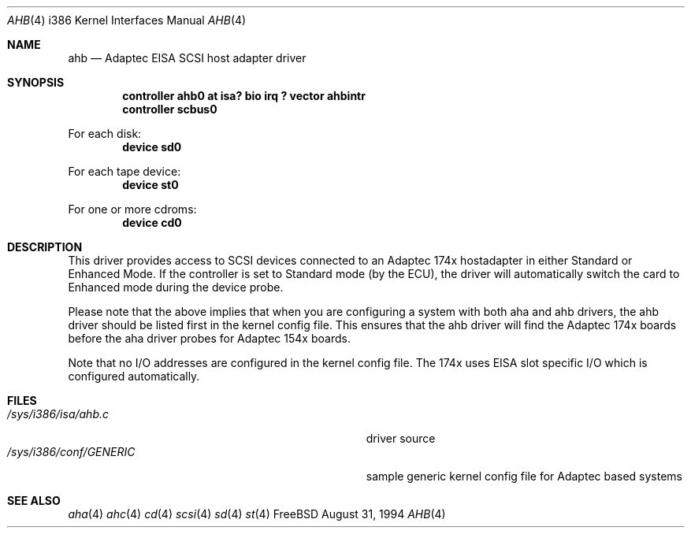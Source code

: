 .\"
.\" Copyright (c) 1994 Wilko Bulte
.\" All rights reserved.
.\"
.\" Redistribution and use in source and binary forms, with or without
.\" modification, are permitted provided that the following conditions
.\" are met:
.\" 1. Redistributions of source code must retain the above copyright
.\"    notice, this list of conditions and the following disclaimer.
.\" 2. Redistributions in binary form must reproduce the above copyright
.\"    notice, this list of conditions and the following disclaimer in the
.\"    documentation and/or other materials provided with the distribution.
.\" 3. The name of the author may not be used to endorse or promote products
.\"    derived from this software withough specific prior written permission
.\"
.\" THIS SOFTWARE IS PROVIDED BY THE AUTHOR ``AS IS'' AND ANY EXPRESS OR
.\" IMPLIED WARRANTIES, INCLUDING, BUT NOT LIMITED TO, THE IMPLIED WARRANTIES
.\" OF MERCHANTABILITY AND FITNESS FOR A PARTICULAR PURPOSE ARE DISCLAIMED.
.\" IN NO EVENT SHALL THE AUTHOR BE LIABLE FOR ANY DIRECT, INDIRECT,
.\" INCIDENTAL, SPECIAL, EXEMPLARY, OR CONSEQUENTIAL DAMAGES (INCLUDING, BUT
.\" NOT LIMITED TO, PROCUREMENT OF SUBSTITUTE GOODS OR SERVICES; LOSS OF USE,
.\" DATA, OR PROFITS; OR BUSINESS INTERRUPTION) HOWEVER CAUSED AND ON ANY
.\" THEORY OF LIABILITY, WHETHER IN CONTRACT, STRICT LIABILITY, OR TORT
.\" (INCLUDING NEGLIGENCE OR OTHERWISE) ARISING IN ANY WAY OUT OF THE USE OF
.\" THIS SOFTWARE, EVEN IF ADVISED OF THE POSSIBILITY OF SUCH DAMAGE.
.\"
.\"
.Dd August 31, 1994
.Dt AHB 4 i386
.Os FreeBSD
.Sh NAME
.Nm ahb
.Nd
Adaptec EISA SCSI host adapter driver
.Sh SYNOPSIS
.Cd "controller ahb0 at isa? bio irq ? vector ahbintr
.Cd "controller scbus0
.sp
For each disk:
.Cd "device sd0
.sp
For each tape device:
.Cd "device st0
.sp
For one or more cdroms:
.Cd "device cd0
.Sh DESCRIPTION
This driver provides access to SCSI devices connected to an Adaptec 
174x hostadapter in either Standard or Enhanced Mode. If the controller
is set to Standard mode (by the ECU), the driver will automatically 
switch the card to Enhanced mode during the device probe.
.sp
Please note that the above implies that when you are configuring a system
with both aha and ahb drivers, the ahb driver should be listed first in the
kernel config file. This ensures that the ahb driver will find the Adaptec 174x
boards before the aha driver probes for Adaptec 154x boards.
.sp
Note that no I/O addresses are configured in the kernel config file. The
174x uses EISA slot specific I/O which is configured automatically.
.Sh FILES
.Bl -tag -width Pa -compact
.It Pa /sys/i386/isa/ahb.c
driver source
.It Pa /sys/i386/conf/GENERIC
sample generic kernel config file for Adaptec based systems
.El
.Sh SEE ALSO
.Xr aha 4
.Xr ahc 4
.Xr cd 4
.Xr scsi 4
.Xr sd 4
.Xr st 4
